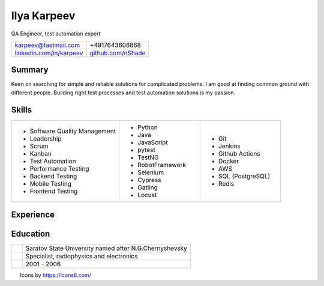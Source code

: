 Ilya Karpeev
------------

.. class:: identity

QA Engineer, test automation expert

.. raw:: pdf

    Spacer 0, 10

.. |iconmail| image:: icons/icons8-email-24.png
   :height: 32px
   :width: 32px
   :align: middle

.. |inconphone| image:: icons/icons8-phone-24.png
   :height: 32px
   :width: 32px
   :align: middle

.. |incongithub| image:: icons/icons8-github-24.png
   :height: 32px
   :width: 32px
   :align: middle

.. |inconlinkedin| image:: icons/icons8-linkedin-24.png
   :height: 32px
   :width: 32px
   :align: middle

.. list-table::

    * - |iconmail| karpeev@fastmail.com
      - |inconphone| +4917643606868
    * - |inconlinkedin| `linkedin.com/in/karpeev`_
      - |incongithub| `github.com/nShade`_

.. _linkedin.com/in/karpeev: https://linkedin.com/in/karpeev
.. _github.com/nShade: https://github.com/nShade

Summary
~~~~~~~

Keen on searching for simple and reliable solutions for complicated problems. I am good at finding common ground with
different people. Building right test processes and test automation solutions is my passion.

Skills
~~~~~~

.. list-table::
    :widths: 40 30 30

    * - * Software Quality Management
        * Leadership
        * Scrum
        * Kanban
        * Test Automation
        * Performance Testing
        * Backend Testing
        * Mobile Testing
        * Frontend Testing

      - * Python
        * Java
        * JavaScript
        * pytest
        * TestNG
        * RobotFramework
        * Selenium
        * Cypress
        * Gatling
        * Locust

      - * Git
        * Jenkins
        * Github Actions
        * Docker
        * AWS
        * SQL (PostgreSQL)
        * Redis

Experience
~~~~~~~~~~

.. jobentry:: patronus
    :icon: icons/patronus.png
    :position: Senior QA Engineer
    :company: Patronus Group
    :start: Feb 2023
    :responsibilities:
        * Ensure software quality across development, delivery, and post-delivery phases
        * Develop test automation tools for backend, web, Android, iOS and Wear OS apps
        * Define and implement test strategy
    :achievements:
        * Created tooling for test automation for all components of the Patronus software from scratch
        * 90% test coverage of the backend API through automated system-level tests
        * Developed full regression suites for mobile applications

.. jobentry:: relayr-staff-qa
    :icon: icons/relayr.png
    :position: Staff QA Engineer
    :company: relayr GmbH
    :start: Jan 2021
    :end: Jan 2023
    :responsibilities:
        * Leading relayr QA Chapter
        * Establishing and improving QA processes
        * Participating in architecture discussions to ensure testability
    :achievements:
        * Created test strategy for a new platform
        * Helped to establish QA process in the teams working on the new platform

.. jobentry:: relayr-qa-team-lead
    :icon: icons/relayr.png
    :position: Software QA Team Lead
    :company: relayr GmbH
    :start: Sep 2018
    :end: Dec 2020
    :responsibilities:
        * Owning the roadmap of test instruments and infrastructure
        * Coordinating efforts of testing of the relayr cloud IoT platform
        * Managing QA Engineers in Berlin office
    :achievements:
        * Refactoring of test framework that simplified and sped up writing tests and maintenance
        * Created skill matrix for QA Engineers

.. jobentry:: relayr-senior-qa
    :icon: icons/relayr.png
    :position: Senior QA Engineer
    :company: relayr GmbH
    :start: May 2016
    :end: Aug 2018
    :responsibilities:
        * Testing microservice backend of the relayr cloud IoT platform.
        * Developing and maintaining automated API tests and testing framework using Python with py.test
        * Supporting developers in the team with writing tests for their code
    :achievements:
        * Designed backend testing framework for relayr cloud platform from scratch
        * Set up testing process, documentation and quality guidelines to ensure fast delivery of features

.. jobentry:: mailru
    :icon: icons/mailru.png
    :position: Test automation engineer
    :company: Mail.ru Group
    :start: Feb 2013
    :end: Apr 2016
    :responsibilities:
        * Testing user-side and internal API of mail.ru and my.com email services
        * Developing and supporting automated API tests and testing framework using Python with py.test
        * Managing API automation team and coaching beginners
    :achievements:
        * Created framework for mail.ru API tests from scratch
        * Trained two newcomers
        * Improved process to achieve 100% test coverage with automated tests before production rollout
        * Drastically reduced time needed for test support and time needed for test result analysis

.. jobentry:: netcracker
    :icon: icons/netcracker.png
    :position: Senior QA\TA Engineer
    :company: Netcracker Technology
    :start: Sep 2009
    :end: Jan 2013
    :responsibilities:
        * Manual and automated testing
        * Test plans and test scenarios development
        * Management of part of the testing team
    :achievements:
        * Developed automated tests for API on SHAW project
        * Developed test plan format that allowed to reduce amount of manual regression tests and time of full
          regression manual test run and track test coverage
        * Developed automated tests for migration project of SHAW customer database and tested it

.. jobentry:: mirantis
    :icon: icons/mirantis.png
    :position: Senior software test automation engineer
    :company: Mirantis
    :start: May 2008
    :end: Jul 2009
    :responsibilities:
        * Testing of internal bank systems
        * Automated functional and load test development, test tools development
    :achievements:
        * Created load test suite and functional test suite for a new bank system
        * Automated tests for an old bank client app with console interface
        * Created a tool for setting prerequisites for manual tests, which sped up regression testing by 20%

.. jobentry:: uniqueics
    :icon: icons/icons8-company-24.png
    :position: Software test engineer
    :company: UniqueICs
    :start: May 2006
    :end: Apr 2008
    :responsibilities:
        * Testing the HDR digital imaging software application.Test plan development. Test automation.
        * Automated test framework development and support
        * Unit tests development (C++) for application core library
    :achievements:
        * Participated in development of automated testing framework and test development

Education
~~~~~~~~~

.. list-table::
    :widths: 6 94
    :align: left

    * - .. image:: icons/SSU.png
               :height: 64px
               :width: 64px

      - .. class:: company

            Saratov State University named after N.G.Chernyshevsky

    * -
      - .. class:: position

            Specialist, radiophysics and electronics

    * -
      - .. class:: daterange

            2001 – 2006


.. raw:: pdf

    Spacer 0, 300

.. class:: footnote

Icons by https://icons8.com/